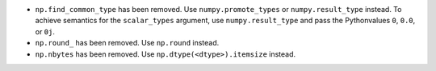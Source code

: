 * ``np.find_common_type`` has been removed. Use ``numpy.promote_types`` or
  ``numpy.result_type`` instead. To achieve semantics for the ``scalar_types``
  argument, use ``numpy.result_type`` and pass the Pythonvalues ``0``, ``0.0``, or ``0j``.

* ``np.round_`` has been removed. Use ``np.round`` instead.

* ``np.nbytes`` has been removed. Use ``np.dtype(<dtype>).itemsize`` instead.
